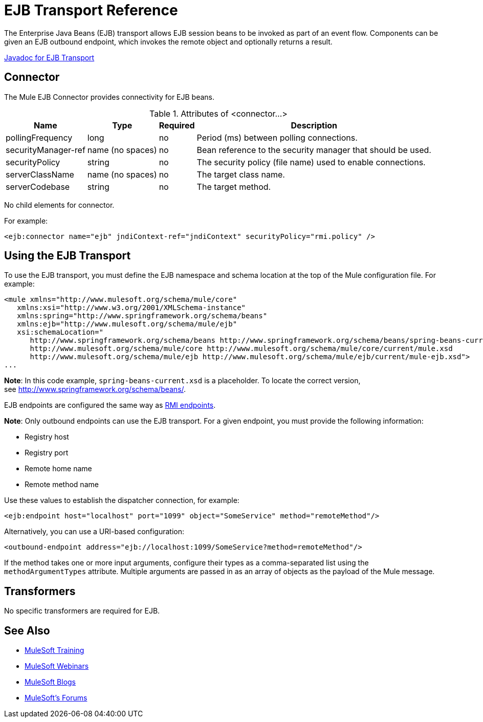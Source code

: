 = EJB Transport Reference
:keywords: connectors, ejb, transports, java beans

The Enterprise Java Beans (EJB) transport allows EJB session beans to be invoked as part of an event flow. Components can be given an EJB outbound endpoint, which invokes the remote object and optionally returns a result.

http://www.mulesoft.org/docs/site/3.8.1/apidocs/org/mule/transport/ejb/package-summary.html[Javadoc for EJB Transport]

== Connector

The Mule EJB Connector provides connectivity for EJB beans.

.Attributes of <connector...>
[%header%autowidth.spread]
|===
|Name |Type |Required |Description
|pollingFrequency |long |no |Period (ms) between polling connections.
|securityManager-ref |name (no spaces) |no |Bean reference to the security manager that should be used.
|securityPolicy |string |no |The security policy (file name) used to enable connections.
|serverClassName |name (no spaces) |no |The target class name.
|serverCodebase |string |no |The target method.
|===

No child elements for connector.


For example:

[source,xml, linenums]
----
<ejb:connector name="ejb" jndiContext-ref="jndiContext" securityPolicy="rmi.policy" />
----

== Using the EJB Transport

To use the EJB transport, you must define the EJB namespace and schema location at the top of the Mule configuration file. For example:

[source,xml, linenums]
----
<mule xmlns="http://www.mulesoft.org/schema/mule/core"
   xmlns:xsi="http://www.w3.org/2001/XMLSchema-instance"
   xmlns:spring="http://www.springframework.org/schema/beans"
   xmlns:ejb="http://www.mulesoft.org/schema/mule/ejb"
   xsi:schemaLocation="
      http://www.springframework.org/schema/beans http://www.springframework.org/schema/beans/spring-beans-current.xsd
      http://www.mulesoft.org/schema/mule/core http://www.mulesoft.org/schema/mule/core/current/mule.xsd
      http://www.mulesoft.org/schema/mule/ejb http://www.mulesoft.org/schema/mule/ejb/current/mule-ejb.xsd">
...
----

*Note*: In this code example, `spring-beans-current.xsd` is a placeholder. To locate the correct version, see http://www.springframework.org/schema/beans/.

EJB endpoints are configured the same way as link:/mule-user-guide/v/3.8/rmi-transport-reference[RMI endpoints].

*Note*: Only outbound endpoints can use the EJB transport. For a given endpoint, you must provide the following information:

* Registry host
* Registry port
* Remote home name
* Remote method name

Use these values to establish the dispatcher connection, for example:

[source,xml]
----
<ejb:endpoint host="localhost" port="1099" object="SomeService" method="remoteMethod"/>
----

Alternatively, you can use a URI-based configuration:

[source,xml]
----
<outbound-endpoint address="ejb://localhost:1099/SomeService?method=remoteMethod"/>
----

If the method takes one or more input arguments, configure their types as a comma-separated list using the `methodArgumentTypes` attribute. Multiple arguments are passed in as an array of objects as the payload of the Mule message.

== Transformers

No specific transformers are required for EJB.

== See Also

* link:http://training.mulesoft.com[MuleSoft Training]
* link:https://www.mulesoft.com/webinars[MuleSoft Webinars]
* link:http://blogs.mulesoft.com[MuleSoft Blogs]
* link:http://forums.mulesoft.com[MuleSoft's Forums]
